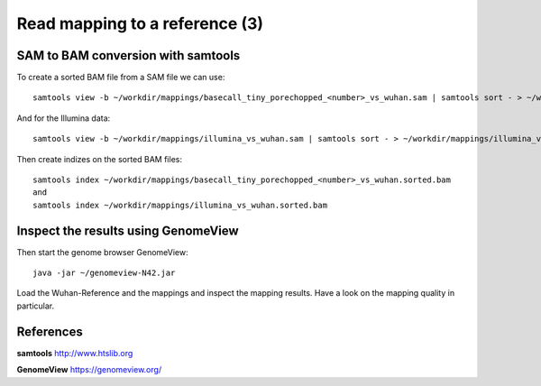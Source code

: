 
Read mapping to a reference (3)
-------------------------

SAM to BAM conversion with samtools
^^^^^^^^^^^^^^^^^^^^^^^^^^^^^^^^^^^

To create a sorted BAM file from a SAM file we can use::

  samtools view -b ~/workdir/mappings/basecall_tiny_porechopped_<number>_vs_wuhan.sam | samtools sort - > ~/workdir/mappings/basecall_tiny_porechopped_<number>_vs_wuhan.sorted.bam
  
And for the Illumina data::

  samtools view -b ~/workdir/mappings/illumina_vs_wuhan.sam | samtools sort - > ~/workdir/mappings/illumina_vs_wuhan.sorted.bam
  

Then create indizes on the sorted BAM files::

  samtools index ~/workdir/mappings/basecall_tiny_porechopped_<number>_vs_wuhan.sorted.bam
  and 
  samtools index ~/workdir/mappings/illumina_vs_wuhan.sorted.bam
  
  

Inspect the results using GenomeView
^^^^^^^^^^^^^^^^^^^^^^^^^^^^^^^^^^^^


Then start the genome browser GenomeView::

  java -jar ~/genomeview-N42.jar

Load the Wuhan-Reference and the mappings and inspect the mapping results. Have a look on the mapping quality in particular.


References
^^^^^^^^^^


**samtools** http://www.htslib.org

**GenomeView** https://genomeview.org/
